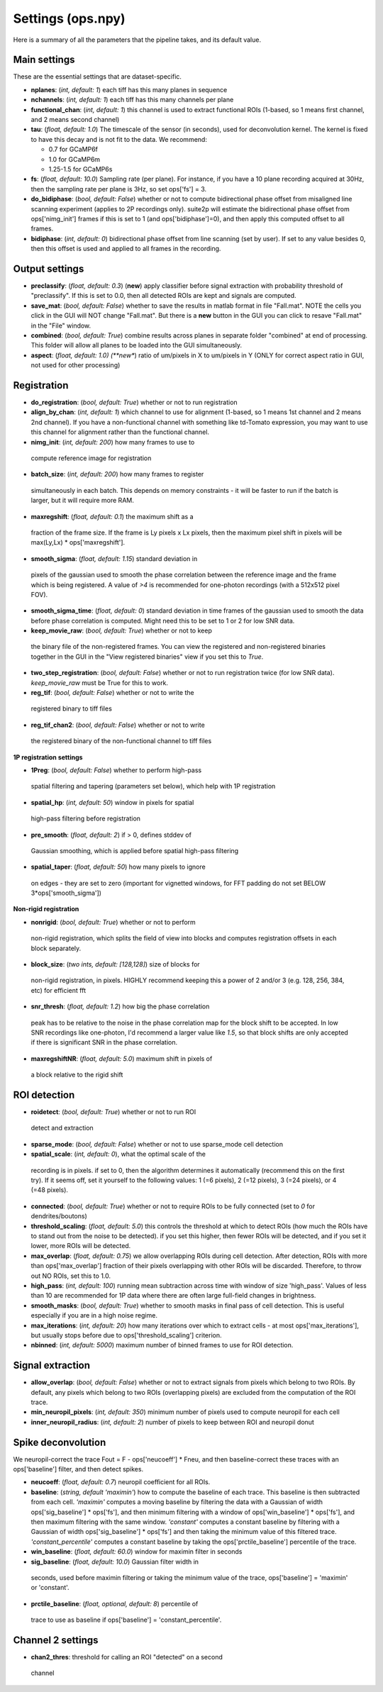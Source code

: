 Settings (ops.npy)
------------------

Here is a summary of all the parameters that the pipeline takes, and its
default value.

Main settings
~~~~~~~~~~~~~

These are the essential settings that are dataset-specific.

-  **nplanes**: (*int, default: 1*) each tiff has this many planes in
   sequence

-  **nchannels**: (*int, default: 1*) each tiff has this many channels
   per plane

-  **functional_chan**: (*int, default: 1*) this channel is used to
   extract functional ROIs (1-based, so 1 means first channel, and 2
   means second channel)

-  **tau**: (*float, default: 1.0*) The timescale of the sensor (in
   seconds), used for deconvolution kernel. The kernel is fixed to have
   this decay and is not fit to the data. We recommend:

   -  0.7 for GCaMP6f
   -  1.0 for GCaMP6m
   -  1.25-1.5 for GCaMP6s

-  **fs**: (*float, default: 10.0*) Sampling rate (per plane). For
   instance, if you have a 10 plane recording acquired at 30Hz, then the
   sampling rate per plane is 3Hz, so set ops['fs'] = 3.

-  **do_bidiphase**: (*bool, default: False*) whether or not to compute
   bidirectional phase offset from misaligned line scanning experiment
   (applies to 2P recordings only). suite2p will estimate the
   bidirectional phase offset from ops['nimg_init'] frames if this is
   set to 1 (and ops['bidiphase']=0), and then apply this computed
   offset to all frames.

-  **bidiphase**: (*int, default: 0*) bidirectional phase offset from
   line scanning (set by user). If set to any value besides 0, then this
   offset is used and applied to all frames in the recording.

Output settings
~~~~~~~~~~~~~~~

-  **preclassify**: (*float, default: 0.3*) (**new**) apply classifier
   before signal extraction with probability threshold of "preclassify".
   If this is set to 0.0, then all detected ROIs are kept and signals
   are computed.

-  **save_mat**: (*bool, default: False*) whether to save the results in
   matlab format in file "Fall.mat". NOTE the cells you click in the GUI
   will NOT change "Fall.mat". But there is a **new** button in the GUI
   you can click to resave "Fall.mat" in the "File" window.

-  **combined**: (*bool, default: True*) combine results across planes
   in separate folder "combined" at end of processing. This folder will
   allow all planes to be loaded into the GUI simultaneously.

-  **aspect**: (*float, default: 1.0) (**new**) ratio of um/pixels in X
   to um/pixels in Y (ONLY for correct aspect ratio in GUI, not used for
   other processing)

Registration
~~~~~~~~~~~~

-  **do_registration**: (*bool, default: True*) whether or not to run
   registration

-  **align_by_chan**: (*int, default: 1*) which channel to use for
   alignment (1-based, so 1 means 1st channel and 2 means 2nd channel).
   If you have a non-functional channel with something like td-Tomato
   expression, you may want to use this channel for alignment rather
   than the functional channel.

-  **nimg_init**: (*int, default: 200*) how many frames to use to
 compute reference image for registration

-  **batch_size**: (*int, default: 200*) how many frames to register
  simultaneously in each batch. This depends on memory constraints - it
  will be faster to run if the batch is larger, but it will require
  more RAM.

-  **maxregshift**: (*float, default: 0.1*) the maximum shift as a
  fraction of the frame size. If the frame is Ly pixels x Lx pixels,
  then the maximum pixel shift in pixels will be max(Ly,Lx) \*
  ops['maxregshift'].

-  **smooth_sigma**: (*float, default: 1.15*) standard deviation in
  pixels of the gaussian used to smooth the phase correlation between
  the reference image and the frame which is being registered. A value
  of *>4* is recommended for one-photon recordings (with a 512x512
  pixel FOV).

- **smooth_sigma_time**: (*float, default: 0*) standard deviation in time frames
  of the gaussian used to smooth the data before phase correlation is computed.
  Might need this to be set to 1 or 2 for low SNR data.

-  **keep_movie_raw**: (*bool, default: True*) whether or not to keep
  the binary file of the non-registered frames. You can view the
  registered and non-registered binaries together in the GUI in the
  "View registered binaries" view if you set this to *True*.

- **two_step_registration**: (*bool, default: False*) whether or not to run
  registration twice (for low SNR data). *keep_movie_raw* must be True for this
  to work.

-  **reg_tif**: (*bool, default: False*) whether or not to write the
  registered binary to tiff files

-  **reg_tif_chan2**: (*bool, default: False*) whether or not to write
  the registered binary of the non-functional channel to tiff files

**1P registration settings**

-  **1Preg**: (*bool, default: False*) whether to perform high-pass
  spatial filtering and tapering (parameters set below), which help
  with 1P registration

-  **spatial_hp**: (*int, default: 50*) window in pixels for spatial
  high-pass filtering before registration

-  **pre_smooth**: (*float, default: 2*) if > 0, defines stddev of
  Gaussian smoothing, which is applied before spatial high-pass
  filtering

-  **spatial_taper**: (*float, default: 50*) how many pixels to ignore
  on edges - they are set to zero (important for vignetted windows, for
  FFT padding do not set BELOW 3*ops['smooth_sigma'])

**Non-rigid registration**

-  **nonrigid**: (*bool, default: True*) whether or not to perform
  non-rigid registration, which splits the field of view into blocks
  and computes registration offsets in each block separately.

-  **block_size**: (*two ints, default: [128,128]*) size of blocks for
  non-rigid registration, in pixels. HIGHLY recommend keeping this a
  power of 2 and/or 3 (e.g. 128, 256, 384, etc) for efficient fft

-  **snr_thresh**: (*float, default: 1.2*) how big the phase correlation
  peak has to be relative to the noise in the phase correlation map for
  the block shift to be accepted. In low SNR recordings like
  one-photon, I'd recommend a larger value like *1.5*, so that block
  shifts are only accepted if there is significant SNR in the phase
  correlation.

-  **maxregshiftNR**: (*float, default: 5.0*) maximum shift in pixels of
  a block relative to the rigid shift

ROI detection
~~~~~~~~~~~~~

-  **roidetect**: (*bool, default: True*) whether or not to run ROI
  detect and extraction

-  **sparse_mode**: (*bool, default: False*) whether or not to use sparse_mode cell detection

-  **spatial_scale**: (*int, default: 0*), what the optimal scale of the
  recording is in pixels. if set to 0, then the algorithm determines it
  automatically (recommend this on the first try). If it seems off, set it yourself to the following values:
  1 (=6 pixels), 2 (=12 pixels), 3 (=24 pixels), or 4 (=48 pixels).

-  **connected**: (*bool, default: True*) whether or not to require ROIs
   to be fully connected (set to *0* for dendrites/boutons)

-  **threshold_scaling**: (*float, default: 5.0*) this controls the
   threshold at which to detect ROIs (how much the ROIs have to stand
   out from the noise to be detected). if you set this higher, then
   fewer ROIs will be detected, and if you set it lower, more ROIs will
   be detected.

-  **max_overlap**: (*float, default: 0.75*) we allow overlapping ROIs
   during cell detection. After detection, ROIs with more than
   ops['max_overlap'] fraction of their pixels overlapping with other
   ROIs will be discarded. Therefore, to throw out NO ROIs, set this to
   1.0.

-  **high_pass**: (*int, default: 100*) running mean subtraction across
   time with window of size 'high_pass'. Values of less than 10 are
   recommended for 1P data where there are often large full-field
   changes in brightness.

-  **smooth_masks**: (*bool, default: True*) whether to smooth masks in
   final pass of cell detection. This is useful especially if you are in
   a high noise regime.

-  **max_iterations**: (*int, default: 20*) how many iterations over
   which to extract cells - at most ops['max_iterations'], but usually
   stops before due to ops['threshold_scaling'] criterion.

-  **nbinned**: (*int, default: 5000*) maximum number of binned frames
   to use for ROI detection.

Signal extraction
~~~~~~~~~~~~~~~~~

-  **allow_overlap**: (*bool, default: False*) whether or not to extract
   signals from pixels which belong to two ROIs. By default, any pixels
   which belong to two ROIs (overlapping pixels) are excluded from the
   computation of the ROI trace.

-  **min_neuropil_pixels**: (*int, default: 350*) minimum number of
   pixels used to compute neuropil for each cell

-  **inner_neuropil_radius**: (*int, default: 2*) number of pixels to
   keep between ROI and neuropil donut

Spike deconvolution
~~~~~~~~~~~~~~~~~~~

We neuropil-correct the trace Fout = F - ops['neucoeff'] \* Fneu, and
then baseline-correct these traces with an ops['baseline'] filter, and
then detect spikes.

-  **neucoeff**: (*float, default: 0.7*) neuropil coefficient for all
   ROIs.

-  **baseline**: (*string, default 'maximin'*) how to compute the
   baseline of each trace. This baseline is then subtracted from each
   cell. *'maximin'* computes a moving baseline by filtering the data
   with a Gaussian of width ops['sig_baseline'] \* ops['fs'], and then
   minimum filtering with a window of ops['win_baseline'] \* ops['fs'],
   and then maximum filtering with the same window. *'constant'*
   computes a constant baseline by filtering with a Gaussian of width
   ops['sig_baseline'] \* ops['fs'] and then taking the minimum value of
   this filtered trace. *'constant_percentile'* computes a constant
   baseline by taking the ops['prctile_baseline'] percentile of the
   trace.

-  **win_baseline**: (*float, default: 60.0*) window for maximin filter
   in seconds

-  **sig_baseline**: (*float, default: 10.0*) Gaussian filter width in
  seconds, used before maximin filtering or taking the minimum value of
  the trace, ops['baseline'] = 'maximin' or 'constant'.

-  **prctile_baseline**: (*float, optional, default: 8*) percentile of
  trace to use as baseline if ops['baseline'] = 'constant_percentile'.

Channel 2 settings
~~~~~~~~~~~~~~~~~~

-  **chan2_thres**: threshold for calling an ROI "detected" on a second
  channel
